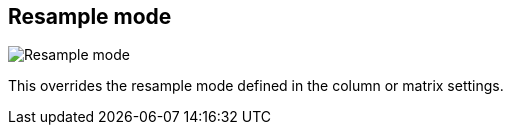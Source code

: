 [#inspector-clip-resample-mode]
== Resample mode

image:generated/screenshots/elements/inspector/clip/resample-mode.png[Resample mode, role="related thumb right"]

This overrides the resample mode defined in the column or matrix settings.
